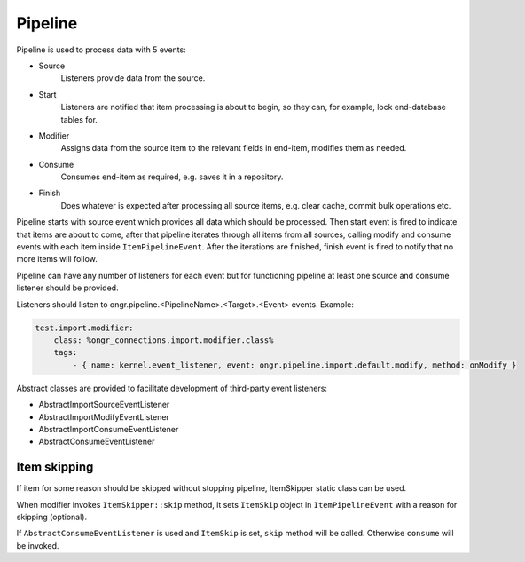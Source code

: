 Pipeline
========

Pipeline is used to process data with 5 events:

- Source
    Listeners provide data from the source.

- Start
    Listeners are notified that item processing is about to begin, so they can, for example, lock end-database tables for.

- Modifier
    Assigns data from the source item to the relevant fields in end-item, modifies them as needed.

- Consume
    Consumes end-item as required, e.g. saves it in a repository.

- Finish
    Does whatever is expected after processing all source items, e.g. clear cache, commit bulk operations etc.

Pipeline starts with source event which provides all data which should be processed.
Then start event is fired to indicate that items are about to come,
after that pipeline iterates through all items from all sources, calling modify and consume events
with each item inside ``ItemPipelineEvent``. After the iterations are finished, finish event is fired
to notify that no more items will follow.

Pipeline can have any number of listeners for each event but for functioning pipeline
at least one source and consume listener should be provided.

Listeners should listen to ongr.pipeline.<PipelineName>.<Target>.<Event> events.
Example:

.. code-block:: yaml

    test.import.modifier:
        class: %ongr_connections.import.modifier.class%
        tags:
            - { name: kernel.event_listener, event: ongr.pipeline.import.default.modify, method: onModify }
..

Abstract classes are provided to facilitate development of third-party event listeners:

- AbstractImportSourceEventListener
- AbstractImportModifyEventListener
- AbstractImportConsumeEventListener
- AbstractConsumeEventListener


Item skipping
-------------
If item for some reason should be skipped without stopping pipeline, ItemSkipper static class can be used.

When modifier invokes ``ItemSkipper::skip`` method, it sets ``ItemSkip`` object in ``ItemPipelineEvent`` with a reason
for skipping (optional).

If ``AbstractConsumeEventListener`` is used and ``ItemSkip`` is set, ``skip`` method will be called.
Otherwise ``consume`` will be invoked.
